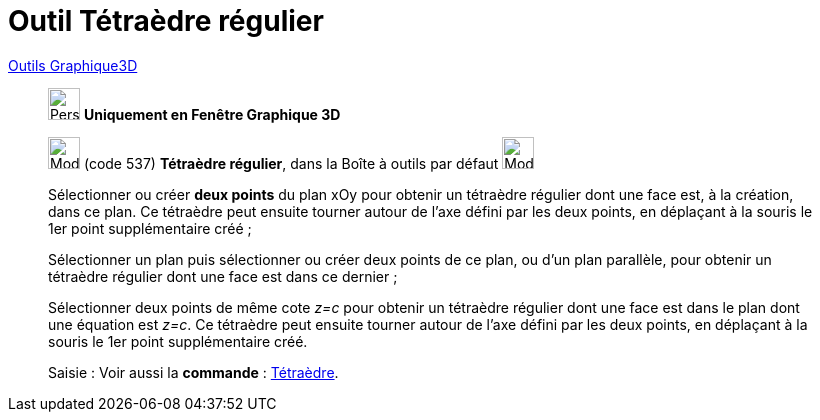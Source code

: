 = Outil Tétraèdre régulier
:page-en: tools/Regular_Tetrahedron
ifdef::env-github[:imagesdir: /fr/modules/ROOT/assets/images]

xref:tools/Outils_Graphique3D.adoc[Outils Graphique3D]

________
image:32px-Perspectives_algebra_3Dgraphics.svg.png[Perspectives algebra 3Dgraphics.svg,width=32,height=32] **Uniquement en
Fenêtre Graphique 3D**

image:32px-Mode_tetrahedron.svg.png[Mode tetrahedron.svg,width=32,height=32] (code 537) *Tétraèdre régulier*, dans la
Boîte à outils par défaut image:32px-Mode_pyramid.svg.png[Mode pyramid.svg,width=32,height=32]

Sélectionner ou créer **deux points** du plan xOy pour obtenir un tétraèdre régulier dont une face est, à la création, dans
ce plan. Ce tétraèdre peut ensuite tourner autour de l'axe défini par les deux points, en déplaçant à la souris le 1er
point supplémentaire créé ;

Sélectionner un plan puis sélectionner ou créer deux points de ce plan, ou d'un plan parallèle, pour obtenir un
tétraèdre régulier dont une face est dans ce dernier ;

Sélectionner deux points de même cote _z=c_ pour obtenir un tétraèdre régulier dont une face est dans le plan dont une
équation est _z=c_. Ce tétraèdre peut ensuite tourner autour de l'axe défini par les deux points, en déplaçant à la
souris le 1er point supplémentaire créé.

[.kcode]#Saisie :# Voir aussi la *commande* : xref:/commands/Tétraèdre.adoc[Tétraèdre].

________
